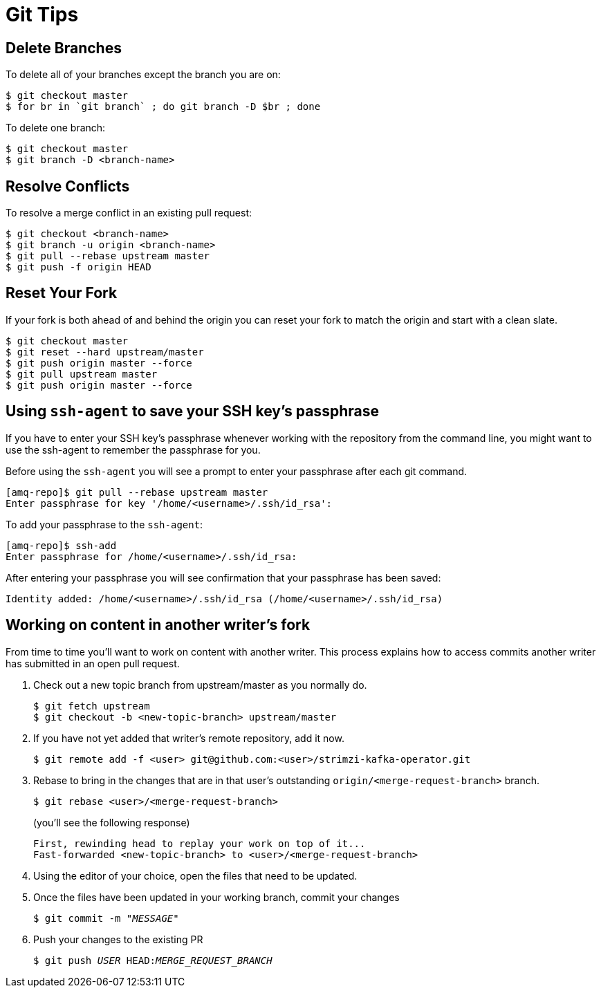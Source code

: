 [[git-tips]]
= Git Tips

== Delete Branches

To delete all of your branches except the branch you are on:

[source]
----
$ git checkout master
$ for br in `git branch` ; do git branch -D $br ; done
----

To delete one branch:

[source,options="nowrap",subs="+quotes"]
----
$ git checkout master
$ git branch -D <branch-name>
----

== Resolve Conflicts

To resolve a merge conflict in an existing pull request:

[source,options="nowrap",subs="+quotes"]
----
$ git checkout <branch-name>
$ git branch -u origin <branch-name>
$ git pull --rebase upstream master
$ git push -f origin HEAD
----

== Reset Your Fork

If your fork is both ahead of and behind the origin you can reset your fork to match the origin and start with a clean slate.

[source]
----
$ git checkout master
$ git reset --hard upstream/master
$ git push origin master --force
$ git pull upstream master
$ git push origin master --force
----

== Using `ssh-agent` to save your SSH key's passphrase

If you have to enter your SSH key's passphrase whenever working with the repository from the command line, you might want to use the ssh-agent to remember the passphrase for you.

Before using the `ssh-agent` you will see a prompt to enter your passphrase after each git command.

[source]
----
[amq-repo]$ git pull --rebase upstream master
Enter passphrase for key '/home/<username>/.ssh/id_rsa':
----

To add your passphrase to the `ssh-agent`:

[source]
----
[amq-repo]$ ssh-add
Enter passphrase for /home/<username>/.ssh/id_rsa:
----

After entering your passphrase you will see confirmation that your passphrase has been saved:

[source]
----
Identity added: /home/<username>/.ssh/id_rsa (/home/<username>/.ssh/id_rsa)
----

[[access-another-writer-commits]]
== Working on content in another writer's fork

From time to time you'll want to work on content with another writer.
This process explains how to access commits another writer has submitted in an open pull  request.

. Check out a new topic branch from upstream/master as you normally do.
+
[source,options="nowrap",subs="+quotes"]
----
$ git fetch upstream
$ git checkout -b <new-topic-branch> upstream/master
----
. If you have not yet added that writer’s remote repository, add it now.
+
[source,options="nowrap",subs="+quotes"]
----
$ git remote add -f <user> git@github.com:<user>/strimzi-kafka-operator.git
----
. Rebase to bring in the changes that are in that user’s outstanding
 `origin/<merge-request-branch>` branch.
+
[source,options="nowrap",subs="+quotes"]
----
$ git rebase <user>/<merge-request-branch>
----
+
(you'll see the following response)
+
[source,options="nowrap",subs="+quotes"]
----
First, rewinding head to replay your work on top of it...
Fast-forwarded <new-topic-branch> to <user>/<merge-request-branch>
----

. Using the editor of your choice, open the files that need to be updated.

. Once the files have been updated in your working branch, commit your changes
+
[source,options="nowrap",subs="+quotes"]
----
$ git commit -m "__MESSAGE__"
----
. Push your changes to the existing PR
+
[source,options="nowrap",subs="+quotes"]
----
$ git push _USER_ HEAD:__MERGE_REQUEST_BRANCH__
----
